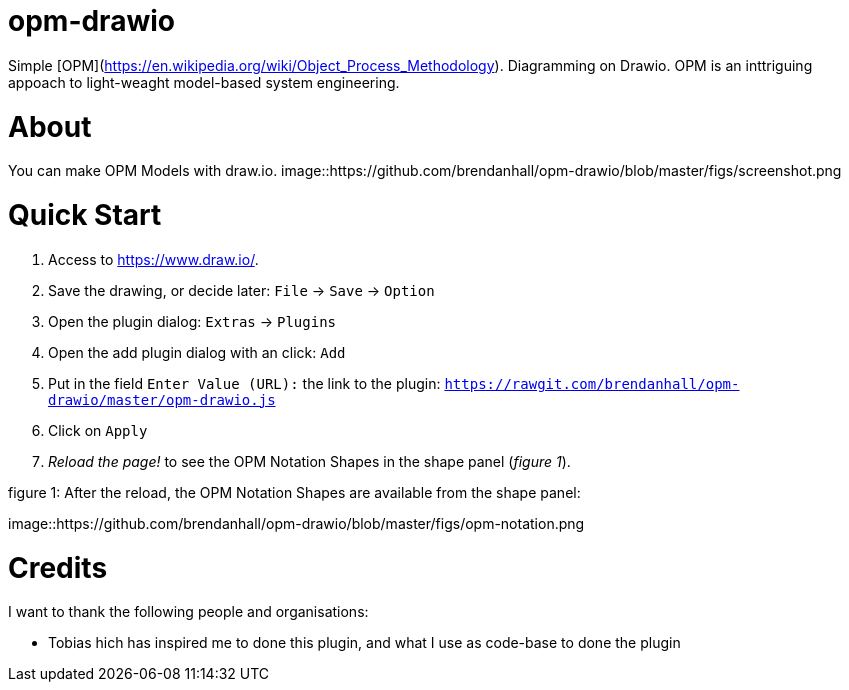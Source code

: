 :experimental:
:imagesdir: figs/

# opm-drawio

Simple [OPM](https://en.wikipedia.org/wiki/Object_Process_Methodology). Diagramming on Drawio. OPM is an inttriguing appoach to light-weaght model-based system engineering.

[[about]]

# About

You can make OPM Models with draw.io.
image::https://github.com/brendanhall/opm-drawio/blob/master/figs/screenshot.png

[[quick-start]]

# Quick Start

1.  Access to link:https://www.draw.io/[].
2.  Save the drawing, or decide later: kbd:[File] -> kbd:[Save] -> kbd:[Option]
3.  Open the plugin dialog: kbd:[Extras] -> kbd:[Plugins]
4.  Open the add plugin dialog with an click: kbd:[Add]
5.  Put in the field kbd:[Enter Value (URL):] the link to the plugin: kbd:[https://rawgit.com/brendanhall/opm-drawio/master/opm-drawio.js]
6.  Click on kbd:[Apply]
7.  _Reload the page!_ to see the OPM Notation Shapes in the shape panel (_figure 1_).

.figure 1: After the reload, the OPM Notation Shapes are available from the shape panel:
image::https://github.com/brendanhall/opm-drawio/blob/master/figs/opm-notation.png

[[credits]]
# Credits

I want to thank the following people and organisations:

* Tobias 
hich has inspired me to done this plugin, and what I use as code-base to done the plugin
